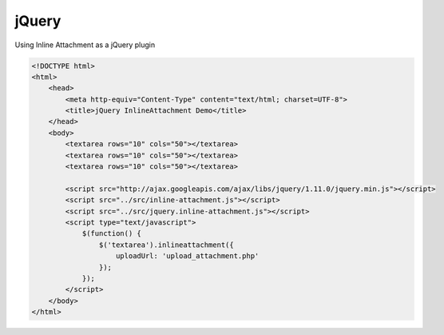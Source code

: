 jQuery
======

Using Inline Attachment as a jQuery plugin

.. code-block:: html

    <!DOCTYPE html>
    <html>
        <head>
            <meta http-equiv="Content-Type" content="text/html; charset=UTF-8">
            <title>jQuery InlineAttachment Demo</title>
        </head>
        <body>
            <textarea rows="10" cols="50"></textarea>
            <textarea rows="10" cols="50"></textarea>
            <textarea rows="10" cols="50"></textarea>

            <script src="http://ajax.googleapis.com/ajax/libs/jquery/1.11.0/jquery.min.js"></script>
            <script src="../src/inline-attachment.js"></script>
            <script src="../src/jquery.inline-attachment.js"></script>
            <script type="text/javascript">
                $(function() {
                    $('textarea').inlineattachment({
                        uploadUrl: 'upload_attachment.php'
                    });
                });
            </script>
        </body>
    </html>
